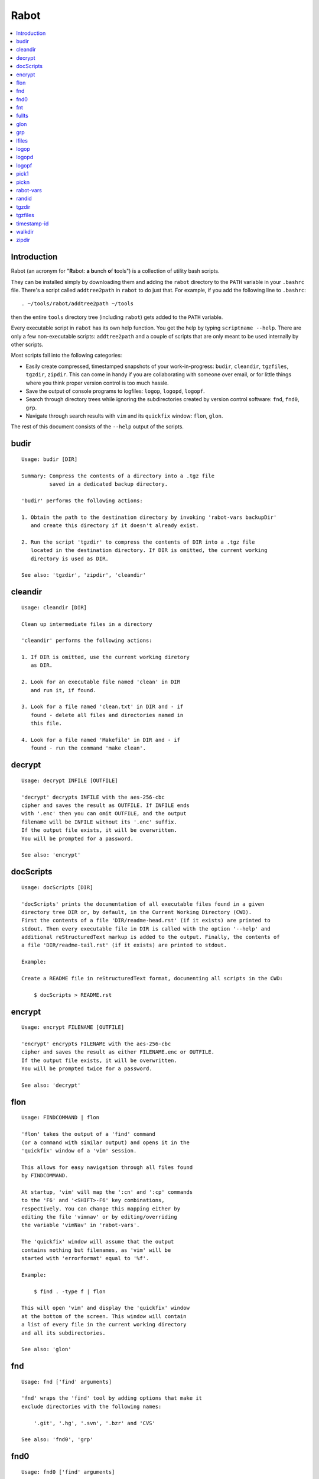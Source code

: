 Rabot
=====

.. contents::
    :local:
    :backlinks: none

Introduction
------------

Rabot (an acronym for "**R**\ abot: **a** **b**\ unch **o**\ f **t**\ ools") is a collection of utility bash scripts.

They can be installed simply by downloading them and adding the ``rabot`` directory to the ``PATH`` variable in your ``.bashrc`` file. There's a script called ``addtree2path`` in ``rabot`` to do just that.
For example, if you add the following line to ``.bashrc``:

::

    . ~/tools/rabot/addtree2path ~/tools

then the entire ``tools`` directory tree (including ``rabot``) gets added to the ``PATH`` variable.

Every executable script in ``rabot`` has its own help function. You get the help by typing ``scriptname --help``. There are only a few non-executable scripts: ``addtree2path`` and a couple of scripts that are only meant to be used internally by other scripts.

Most scripts fall into the following categories:

* Easily create compressed, timestamped snapshots of your work-in-progress: ``budir``, ``cleandir``, ``tgzfiles``, ``tgzdir``, ``zipdir``. This can come in handy if you are collaborating with someone over email, or for little things where you think proper version control is too much hassle.
* Save the output of console programs to logfiles: ``logop``, ``logopd``, ``logopf``.
* Search through directory trees while ignoring the subdirectories created by version control software: ``fnd``, ``fnd0``, ``grp``.
* Navigate through search results with ``vim`` and its ``quickfix`` window: ``flon``, ``glon``.

The rest of this document consists of the ``--help`` output of the scripts.

budir
-----
::

  Usage: budir [DIR]

  Summary: Compress the contents of a directory into a .tgz file
           saved in a dedicated backup directory.

  'budir' performs the following actions:

  1. Obtain the path to the destination directory by invoking 'rabot-vars backupDir'
     and create this directory if it doesn't already exist.

  2. Run the script 'tgzdir' to compress the contents of DIR into a .tgz file
     located in the destination directory. If DIR is omitted, the current working
     directory is used as DIR.

  See also: 'tgzdir', 'zipdir', 'cleandir'

cleandir
--------
::

  Usage: cleandir [DIR]

  Clean up intermediate files in a directory

  'cleandir' performs the following actions:

  1. If DIR is omitted, use the current working diretory
     as DIR.

  2. Look for an executable file named 'clean' in DIR
     and run it, if found.

  3. Look for a file named 'clean.txt' in DIR and - if
     found - delete all files and directories named in
     this file.

  4. Look for a file named 'Makefile' in DIR and - if
     found - run the command 'make clean'.

decrypt
-------
::

  Usage: decrypt INFILE [OUTFILE]

  'decrypt' decrypts INFILE with the aes-256-cbc
  cipher and saves the result as OUTFILE. If INFILE ends
  with '.enc' then you can omit OUTFILE, and the output
  filename will be INFILE without its '.enc' suffix.
  If the output file exists, it will be overwritten.
  You will be prompted for a password.

  See also: 'encrypt'

docScripts
----------
::

  Usage: docScripts [DIR]

  'docScripts' prints the documentation of all executable files found in a given
  directory tree DIR or, by default, in the Current Working Directory (CWD).
  First the contents of a file 'DIR/readme-head.rst' (if it exists) are printed to
  stdout. Then every executable file in DIR is called with the option '--help' and
  additional reStructuredText markup is added to the output. Finally, the contents of
  a file 'DIR/readme-tail.rst' (if it exists) are printed to stdout.

  Example:

  Create a README file in reStructuredText format, documenting all scripts in the CWD:

      $ docScripts > README.rst

encrypt
-------
::

  Usage: encrypt FILENAME [OUTFILE]

  'encrypt' encrypts FILENAME with the aes-256-cbc
  cipher and saves the result as either FILENAME.enc or OUTFILE.
  If the output file exists, it will be overwritten.
  You will be prompted twice for a password.

  See also: 'decrypt'

flon
----
::

  Usage: FINDCOMMAND | flon

  'flon' takes the output of a 'find' command
  (or a command with similar output) and opens it in the
  'quickfix' window of a 'vim' session.

  This allows for easy navigation through all files found
  by FINDCOMMAND.

  At startup, 'vim' will map the ':cn' and ':cp' commands
  to the 'F6' and '<SHIFT>-F6' key combinations,
  respectively. You can change this mapping either by
  editing the file 'vimnav' or by editing/overriding
  the variable 'vimNav' in 'rabot-vars'.

  The 'quickfix' window will assume that the output
  contains nothing but filenames, as 'vim' will be
  started with 'errorformat' equal to '%f'.

  Example:

      $ find . -type f | flon

  This will open 'vim' and display the 'quickfix' window
  at the bottom of the screen. This window will contain
  a list of every file in the current working directory
  and all its subdirectories.

  See also: 'glon'

fnd
---
::

  Usage: fnd ['find' arguments]

  'fnd' wraps the 'find' tool by adding options that make it
  exclude directories with the following names:

      '.git', '.hg', '.svn', '.bzr' and 'CVS'

  See also: 'fnd0', 'grp'

fnd0
----
::

  Usage: fnd0 ['find' arguments]

  'fnd0' is similar to 'fnd' but adds a '-print0' option to
  the 'find' command.

  For more info, see 'fnd --help'.

fnt
---
::

  Usage: fnt DIRECTORY [FILE EXTENSIONS]

  'fnt' wraps the 'fnd' script by searching in
  DIRECTORY for filenames with extensions given as a list
  of arguments.

  Directory names having any of the given extensions are
  not listed.

  The string matching of extensions is case-insensitive.

  Example:
      $ fnt . cpp h
      ./utils.h
      ./main.cpp
      ./utils.cpp

  See also: 'fnd', 'fnd0', 'grp'

fullts
------
::

  Usage: fullts [FILE]

  'fullts' displays the current time in the format:
  'YYYMMDDhhmmss'. If the argument FILE is given, it displays
  the timestamp of FILE in this format.

  See also: 'timestamp-id'

glon
----
::

  Usage: GREPCOMMAND | glon

  'glon' takes the output of a 'grep' command
  (or a command with similar output) and opens it in the
  'quickfix' window of a 'vim' session.

  This allows for easy navigation through all matching
  lines found by GREPCOMMAND.

  At startup, 'vim' will map the ':cn' and ':cp' commands
  to the 'F6' and '<SHIFT>-F6' key combinations,
  respectively. You can change this mapping either by
  editing the file 'vimnav' or by editing/overriding
  the variable 'vimNav' in 'rabot-vars'.

  The 'quickfix' window will assume the following format
  for the output lines:

      '%f:%l:%m'

  where '%f' is the filename, '%l' is the linenumber and
  '%m' is the rest of the line.

  If 'grep' is used as the command, the option '-n' must
  be used in order to produce this format.

  Example:

       $ grp rabot . | glon

  This makes use of the 'grep' wrapper script called 'grp'.
  Vim will be started and the quickfix window will be
  displayed, containing a list of all occurences of the
  search term 'rabot' found in files of the current working
  directory and its subdirectories.

  See also: 'flon'

grp
---
::

  Usage: grp [OPTIONS] REGEX DIRECTORY

  'grp' wraps the 'grep' tool by adding the options: '-nrIP'.

  This means, respectively: display line numbers, search recursively
  through the directory tree, skip binary files and use the PCRE regex
  flavour.

  Additionally, directories named '.git', '.hg', '.svn', '.bzr' or 'CVS'
  will be skipped during the search and output will be displayed in
  colour.

  See also: 'fnd'

lfiles
------
::

  Usage: lfiles [DIR]

  'lfiles' outputs the full paths to all regular files in
  the directory DIR (or the current working directory if
  the argument is omitted), one file per line and sorted by
  modification time in reverse chronological order (newest
  first). This output can be useful as input to other tools,
  like 'pickn' or 'pick1'.

  Examples:

  List log files created by 'logop':

      $ lfiles ~/log
      /home/user/log/20161120205104_tBS.txt
      /home/user/log/20161120153503_zyW.txt
      /home/user/log/20161120153224_sFf.txt

  Choose one log file to view:

      $ lfiles ~/log | pick1 | xargs -r less

  See also: 'pick1', 'pickn', 'logop'

logop
-----
::

  Usage:
      first form:
          logop COMMAND [ARG1]...

      second form:
          COMMAND [ARG1]... | logop

  In the first form, 'logop' invokes the command string and sends
  its output (both stdout and stderr) to two different targets: stdout and a
  logfile.

  In the second form, the stdout of the command is piped to 'logop',
  where it is duplicated over stdout and a logfile. If you want to log stderr
  too, redirect it to stdout first, like this:

      COMMAND [ARG1]... 2>&1 | logop

  In addition to passing on the output of the command, 'logop'
  adds a header and a footer section with supplementary information. If the
  second form is used however, this information will not contain the command
  string that has been invoked nor the exit status of the command.

  The logfile is saved in the folder obtained from invoking 'rabot-vars logDir'.
  The filename of the logfile has the following form:

      YYYYMMDDhhmmss_RND.txt

  The part before the extension is the current time and a random alphanumerical
  string, as explained in 'timestamp-id --help'.

  In the log directory a symbolic link called 'latest' will be created or updated
  pointing to the newly created logfile.

  Examples:

  A minimal sample of the first form:

      user@host ~ $ logop echo Hello
      ==== Start log: 2014-05-23 22:31:09
      ==== Logscript: /home/user/tools/rabot/logop/logop
      ==== Command: echo Hello
      ==== Working directory: /home/user
      ==== Logfile: /home/user/log/20140523223109_f4w.txt

      Hello

      ==== Exit status: 0
      ==== Elapsed: 0.00 seconds
      ==== End log: 2014-05-23 22:31:09

  A minimal sample of the second form:

      user@host ~ $ echo Hello | logop
      ==== Start log: 2014-05-23 22:34:24
      ==== Logscript: /home/user/tools/rabot/logop/logop
      ==== Working directory: /home/user
      ==== Logfile: /home/user/log/20140523223423_q5n.txt

      Hello

      ==== Elapsed: 0.00 seconds
      ==== End log: 2014-05-23 22:34:24

  See also: 'logopd', 'logopf'

logopd
------
::

  Usage:
      first form:
          logopd DIR COMMAND [ARG1]...

      second form:
          COMMAND [ARG1]... | logopd DIR

  The behavior of 'logopd' is similar to 'logop', with the
  following differences:

  - An extra 'DIR' argument will override the value provided by
    'rabot-vars logDir'.

  - The symlink called 'latest.txt' in the default log directory will
    not be updated. Instead, a 'latest.txt' symlink is created/updated
    in the 'DIR' directory.

  For more info, see: 'logop --help'

  A minimal sample of the first form:

      user@host ~ $ logopd mylogdir echo Hello
      ==== Start log: 2014-05-23 22:37:40
      ==== Logscript: /home/user/tools/rabot/logop/logopd
      ==== Command: echo Hello
      ==== Working directory: /home/user
      ==== Logfile: /home/user/mylogdir/20140523223740_8yo.txt

      Hello

      ==== Exit status: 0
      ==== Elapsed: 0.00 seconds
      ==== End log: 2014-05-23 22:37:40

  A minimal sample of the second form:

      user@host ~ $ echo Hello | logopd mylogdir
      ==== Start log: 2014-05-23 22:38:17
      ==== Logscript: /home/user/tools/rabot/logop/logopd
      ==== Working directory: /home/user
      ==== Logfile: /home/user/mylogdir/20140523223817_0r0.txt

      Hello

      ==== Elapsed: 0.00 seconds
      ==== End log: 2014-05-23 22:38:17

  See also: 'logop', 'logopf'

logopf
------
::

  Usage:
      first form:
          logopf FILE COMMAND [ARG1]...

      second form:
          COMMAND [ARG1]... | logopf FILE

  The behavior of 'logopf' is similar to 'logop', with the
  following differences:

  - An extra 'FILE' argument specifies the logfile. 'logopf'
    never deletes the contents of this file but only appends to it.

  - No symlink 'latest.txt' is created or updated.

  For more info, see: 'logop --help'

  A minimal sample of the first form:

      user@host ~ $ logopf mylogfile.txt echo Hello
      ==== Start log: 2014-05-23 22:43:03
      ==== Logscript: /home/user/tools/rabot/logop/logopf
      ==== Command: echo Hello
      ==== Working directory: /home/user
      ==== Logfile: /home/user/mylogfile.txt

      Hello

      ==== Exit status: 0
      ==== Elapsed: 0.00 seconds
      ==== End log: 2014-05-23 22:43:03

  A minimal sample of the second form:

      user@host ~ $ echo Hello | logopf mylogfile.txt
      ==== Start log: 2014-05-23 22:43:18
      ==== Logscript: /home/user/tools/rabot/logop/logopf
      ==== Working directory: /home/user
      ==== Logfile: /home/user/mylogfile.txt

      Hello

      ==== Elapsed: 0.00 seconds
      ==== End log: 2014-05-23 22:43:18

  See also: 'logop', 'logopd'

pick1
-----
::

  Usage: pick1 [TEXT]

  'pick1' reads from stdin and after reaching EOF
  displays a dialog box with all lines read as items in a
  menu. When you select an item, 'pick1' prints
  the item on stdout and terminates.

  When pressing "Cancel" 'pick1' terminates without
  printing any output.

  With the optional argument TEXT you can put an explanatory
  text in the dialog. The default is the empty string.

  No dialog is shown and no output is printed when the input is
  empty.

  This script depends on the command-line tool 'dialog'.

  Example:

  Choose one file in ~/log to view with 'less':

      $ lfiles ~/log | pick1 | xargs -r less

  See also: 'pickn', 'lfiles'

pickn
-----
::

  Usage: pickn [TEXT] [STATUS]

  'pickn' reads from stdin and after reaching EOF displays
  a dialog box with all lines read as selectable items.
  You can select or deselect every item individually.
  When you press "OK", 'pickn' prints a list of the selected
  items on stdout, one item per line, and terminates.

  When pressing "Cancel" 'pickn' terminates without printing
  any output.

  With the optional argument TEXT you can put an explanatory
  text in the dialog. The default is the empty string.

  STATUS determines the initial state of the items. 'off' for
  deselected and 'on' for selected. Default is 'off'.

  No dialog is shown and no output is printed when the input is
  empty.

  This script depends on the command-line tool 'dialog'.

  Examples:

  Choose a couple of files in ~/log to remove:

      $ lfiles ~/log | pickn | xargs -r rm

  In a git working directory, stage some of the modified files
  for the next commit:

      $ git diff --name-only | pickn | xargs -r git add

  See also: 'pick1', 'lfiles'

rabot-vars
----------
::

  Usage: rabot-vars VARNAME

  'rabot-vars' collects some configuration settings of 'rabot'.

  It will output the value of the variable whose name is specified
  as a command-line argument.

  These values can be overridden outside 'rabot-vars' by redefining
  the variable before calling this script. For example:

      $ rabot-vars logDir
      MyNormalLogDir
      $ export logDir=MySpecialLogDir
      $ rabot-vars logDir
      MySpecialLogDir

  The value of the variables can also be changed permanently by editing
  'rabot-vars'.

  For a list of all variables defined by 'rabot-vars' and
  their values, see the source code of the script.

  If you are a first-time user of rabot, you probably might want to edit
  this script to change the default values of some of the variables.

randid
------
::

  Usage: randid [LENGTH]

  'randid' prints a random alphanumerical string of
  LENGTH characters (3 by default).

  Example:

      $ randid 5
      mx2ft

tgzdir
------
::

  Usage: tgzdir [DIR] [DESTDIR] [PREFIX] [ROOTDIR]

  'tgzdir' compresses the directory DIR to a .tgz file and saves
  it in the directory DESTDIR.

  If omitted, DESTDIR will be the parent directory of DIR. If DIR is omitted
  too, the current working directory is taken as DIR.

  The filename has the following pattern:

      'NAME_YYYMMDDhhmmss_RND.tgz'

  where 'NAME' is either equal to the name of 'DIR' or to 'PREFIX' if the
  latter argument is given, 'YYYMMDDhhmmss' is the current datetime and 'RND'
  is a 3-character random alphanumerical string.

  Paths inside the .tgz file will be relative to DIR's parent directory,
  unless you specify ROOTDIR, then they will be relative to ROOTDIR. DIR must
  be a subdirectory of ROOTDIR though. If you want to specify ROOTDIR but not
  PREFIX you can use '_' (underscore) as value for PREFIX.

  Examples:

  Compress the current working directory and put the file in the parent
  directory:

      user@host ~/projects/myprj $ tgzdir
      /home/user/projects/myprj_20180103163250_o5c.tgz

  Compress the directory '~/somedir/mydir' and put the file in the current
  working directory:

      user@host ~ $ tgzdir somedir/mydir .
      /home/user/mydir_20180103162834_tyh.tgz

  See also: 'zipdir', 'tgzfiles'

tgzfiles
--------
::

  Usage: tgzfiles FILELIST DESTDIR [PREFIX]

  'tgzfiles' reads the file FILELIST and creates a .tgz file
  (with the command 'tar') containing all files and directories
  listed in FILELIST.

  FILELIST must contain one path to a file or directory per line.
  Paths can be either absolute or relative to the current working
  directory.

  If a path starts with '~', the tilde will be
  replaced with the value of \/home/bert (on this system: /home/bert)
  before being passed to 'tar'.

  Inside the created .tgz file, all paths will be absolute, even
  the paths that were relative in the FILELIST.

  The directory DESTDIR will be created if it does not exist.

  The name of the destination file will be in the format:
      YYYYMMDDhhmmss_rnd.tgz
  where 'YYYYMMDDhhmmss' is the creation time of the .tgz file
  and 'rnd' is a random 3-character string consisting of numerals
  and/or lowercase letters. If a third argument 'PREFIX' is
  specified, the filename will be:
      PREFIX_YYYYMMDDhhmmss_rnd.tgz

  Example:

  With a file 'filelist.txt' containing the following two lines:
      one.txt
      two.txt

  The command and its output look like this:
      user@host ~ $ tgzfiles filelist.txt .
      /home/user/one.txt
      /home/user/two.txt
      /home/user/20140519142819_5sp.tgz

  See also: 'tgzdir'

timestamp-id
------------
::

  Usage: timestamp-id

  'timestamp-id' will print the current time plus a
  3-character random alphanumerical string in the following way:

      YYYYMMDDhhmmss_RND

  where 'YYYYMMDDhhmmss' is the timestamp (produced by 'fullts')
  and 'RND' is the random string (produced by 'randid').

  Example:

      user@host ~ $ timestamp-id
      20140328133629_1oy

  See also: 'fullts', 'randid'

walkdir
-------
::

  Usage: walkdir DIR COMMAND [ARG1]...

  'walkdir' performs COMMAND with its arguments in
  every directory of the tree rooted in DIR.

  Example:

      user@host / $ walkdir ~ pwd
      /home/user
      /home/user/mydir
      /home/user/myotherdir

zipdir
------
::

  Usage: zipdir [DIR] [DESTDIR] [PREFIX] [ROOTDIR]

  'zipdir' compresses the directory DIR to a .zip file and saves
  it in the directory DESTDIR.

  If omitted, DESTDIR will be the parent directory of DIR. If DIR is omitted
  too, the current working directory is taken as DIR.

  The filename has the following pattern:

      'NAME_YYYMMDDhhmmss_RND.zip'

  where 'NAME' is either equal to the name of 'DIR' or to 'PREFIX' if the
  latter argument is given, 'YYYMMDDhhmmss' is the current datetime and 'RND'
  is a 3-character random alphanumerical string.

  Paths inside the .zip file will be relative to DIR's parent directory,
  unless you specify ROOTDIR, then they will be relative to ROOTDIR. DIR must
  be a subdirectory of ROOTDIR though. If you want to specify ROOTDIR but not
  PREFIX you can use '_' (underscore) as value for PREFIX.

  Examples:

  Compress the current working directory and put the file in the parent
  directory:

      user@host ~/projects/myprj $ zipdir
      /home/user/projects/myprj_20180103163250_o5c.zip

  Compress the directory '~/somedir/mydir' and put the file in the current
  working directory:

      user@host ~ $ zipdir somedir/mydir .
      /home/user/mydir_20180103162834_tyh.zip

  See also: 'tgzdir', 'tgzfiles'

